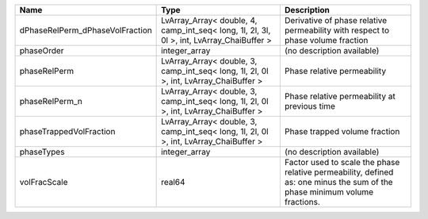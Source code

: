 

=============================== ========================================================================================= ========================================================================================================================== 
Name                            Type                                                                                      Description                                                                                                                
=============================== ========================================================================================= ========================================================================================================================== 
dPhaseRelPerm_dPhaseVolFraction LvArray_Array< double, 4, camp_int_seq< long, 1l, 2l, 3l, 0l >, int, LvArray_ChaiBuffer > Derivative of phase relative permeability with respect to phase volume fraction                                            
phaseOrder                      integer_array                                                                             (no description available)                                                                                                 
phaseRelPerm                    LvArray_Array< double, 3, camp_int_seq< long, 1l, 2l, 0l >, int, LvArray_ChaiBuffer >     Phase relative permeability                                                                                                
phaseRelPerm_n                  LvArray_Array< double, 3, camp_int_seq< long, 1l, 2l, 0l >, int, LvArray_ChaiBuffer >     Phase relative permeability at previous time                                                                               
phaseTrappedVolFraction         LvArray_Array< double, 3, camp_int_seq< long, 1l, 2l, 0l >, int, LvArray_ChaiBuffer >     Phase trapped volume fraction                                                                                              
phaseTypes                      integer_array                                                                             (no description available)                                                                                                 
volFracScale                    real64                                                                                    Factor used to scale the phase relative permeability, defined as: one minus the sum of the phase minimum volume fractions. 
=============================== ========================================================================================= ========================================================================================================================== 


